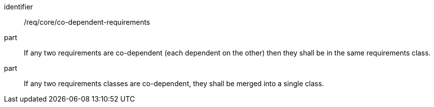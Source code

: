 [[req_co-dependent-requirements]]

[requirement]
====
[%metadata]
identifier:: /req/core/co-dependent-requirements
part:: If any two requirements are co-dependent (each dependent on the other) then they shall be in the same requirements class.
part:: If any two requirements classes are co-dependent, they shall be merged into a single class.
====
